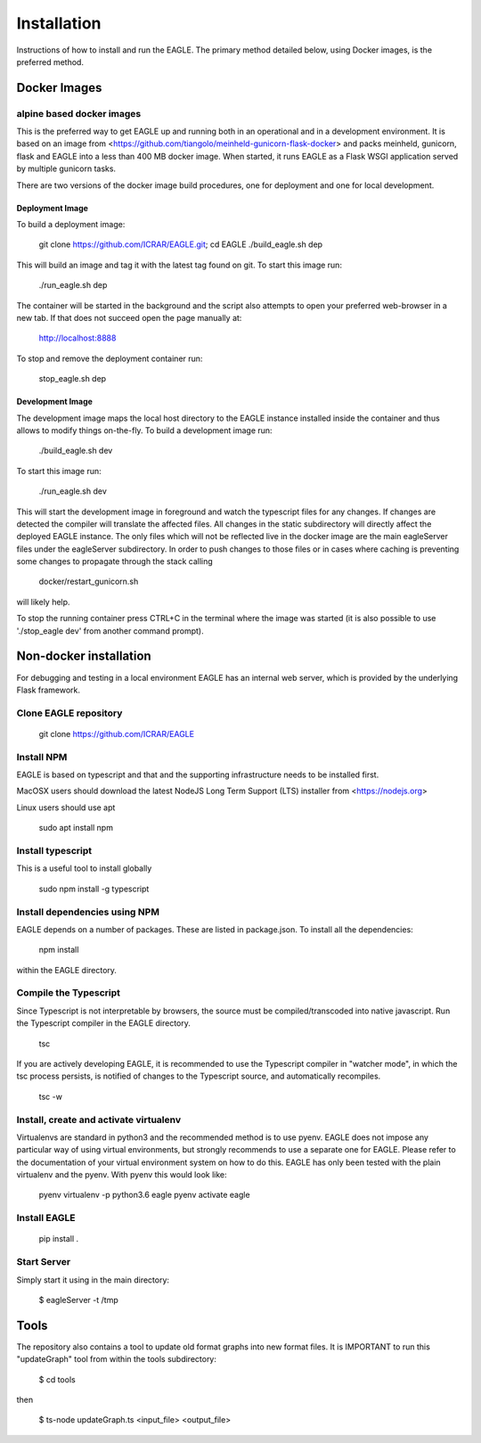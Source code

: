 Installation
============

Instructions of how to install and run the EAGLE. The primary method detailed below, using Docker images, is the preferred method.

Docker Images
-------------

alpine based docker images
^^^^^^^^^^^^^^^^^^^^^^^^^^

This is the preferred way to get EAGLE up and running both in an operational and in a development environment. It is based on an image from <https://github.com/tiangolo/meinheld-gunicorn-flask-docker> and packs meinheld, gunicorn, flask and EAGLE into a less than 400 MB docker image. When started, it runs EAGLE as a Flask WSGI application served by multiple gunicorn tasks.

There are two versions of the docker image build procedures, one for deployment and one for local development.

Deployment Image
""""""""""""""""

To build a deployment image:

    git clone https://github.com/ICRAR/EAGLE.git; cd EAGLE
    ./build_eagle.sh dep

This will build an image and tag it with the latest tag found on git. To start this image run:

    ./run_eagle.sh dep

The container will be started in the background and the script also attempts to open your preferred web-browser in a new tab. If that does not succeed open the page manually at:

    http://localhost:8888

To stop and remove the deployment container run:

    stop_eagle.sh dep

Development Image
"""""""""""""""""

The development image maps the local host directory to the EAGLE instance installed inside the container and thus allows to modify things on-the-fly. To build a development image run:

    ./build_eagle.sh dev

To start this image run:

    ./run_eagle.sh dev

This will start the development image in foreground and watch the typescript files for any changes. If changes are detected the compiler will translate the affected files. All changes in the static subdirectory will directly affect the deployed EAGLE instance. The only files which will not be reflected live in the docker image are the main eagleServer files under the eagleServer subdirectory. In order to push changes to those files or in cases where caching is preventing some changes to propagate through the stack calling

    docker/restart_gunicorn.sh

will likely help.

To stop the running container press CTRL+C in the terminal where the image was started (it is also possible to use './stop_eagle dev' from another command prompt).

Non-docker installation
-----------------------

For debugging and testing in a local environment EAGLE has an internal web server, which is provided by the underlying Flask framework.

Clone EAGLE repository
^^^^^^^^^^^^^^^^^^^^^^

    git clone https://github.com/ICRAR/EAGLE

Install NPM
^^^^^^^^^^^

EAGLE is based on typescript and that and the supporting infrastructure needs to be installed first.

MacOSX users should download the latest NodeJS Long Term Support (LTS) installer from <https://nodejs.org>

Linux users should use apt

    sudo apt install npm

Install typescript
^^^^^^^^^^^^^^^^^^

This is a useful tool to install globally

    sudo npm install -g typescript

Install dependencies using NPM
^^^^^^^^^^^^^^^^^^^^^^^^^^^^^^

EAGLE depends on a number of packages. These are listed in package.json. To install all the dependencies:

    npm install

within the EAGLE directory.

Compile the Typescript
^^^^^^^^^^^^^^^^^^^^^^

Since Typescript is not interpretable by browsers, the source must be compiled/transcoded into native javascript. Run the Typescript compiler in the EAGLE directory.

    tsc

If you are actively developing EAGLE, it is recommended to use the Typescript compiler in "watcher mode", in which the tsc process persists, is notified of changes to the Typescript source, and automatically recompiles.

    tsc -w

Install, create and activate virtualenv
^^^^^^^^^^^^^^^^^^^^^^^^^^^^^^^^^^^^^^^

Virtualenvs are standard in python3 and the recommended method
is to use pyenv. EAGLE does not impose any particular way of
using virtual environments, but strongly recommends to use a separate one for EAGLE. Please refer to the documentation of your virtual environment system on how to do this. EAGLE has only been tested with the plain virtualenv and the pyenv. With pyenv this would look like:

    pyenv virtualenv -p python3.6 eagle
    pyenv activate eagle

Install EAGLE
^^^^^^^^^^^^^

    pip install .

Start Server
^^^^^^^^^^^^

Simply start it using in the main directory:

    $ eagleServer -t /tmp

Tools
-----

The repository also contains a tool to update old format graphs into new format files. It is IMPORTANT to run this "updateGraph" tool from within the tools subdirectory:

    $ cd tools

then

    $ ts-node updateGraph.ts <input_file> <output_file>
